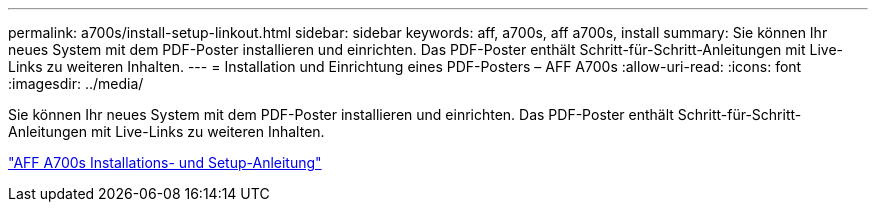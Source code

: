 ---
permalink: a700s/install-setup-linkout.html 
sidebar: sidebar 
keywords: aff, a700s, aff a700s, install 
summary: Sie können Ihr neues System mit dem PDF-Poster installieren und einrichten. Das PDF-Poster enthält Schritt-für-Schritt-Anleitungen mit Live-Links zu weiteren Inhalten. 
---
= Installation und Einrichtung eines PDF-Posters – AFF A700s
:allow-uri-read: 
:icons: font
:imagesdir: ../media/


Sie können Ihr neues System mit dem PDF-Poster installieren und einrichten. Das PDF-Poster enthält Schritt-für-Schritt-Anleitungen mit Live-Links zu weiteren Inhalten.

link:../media/PDF/210-06768+B0_AFFA700s_ISI.pdf["AFF A700s Installations- und Setup-Anleitung"^]
